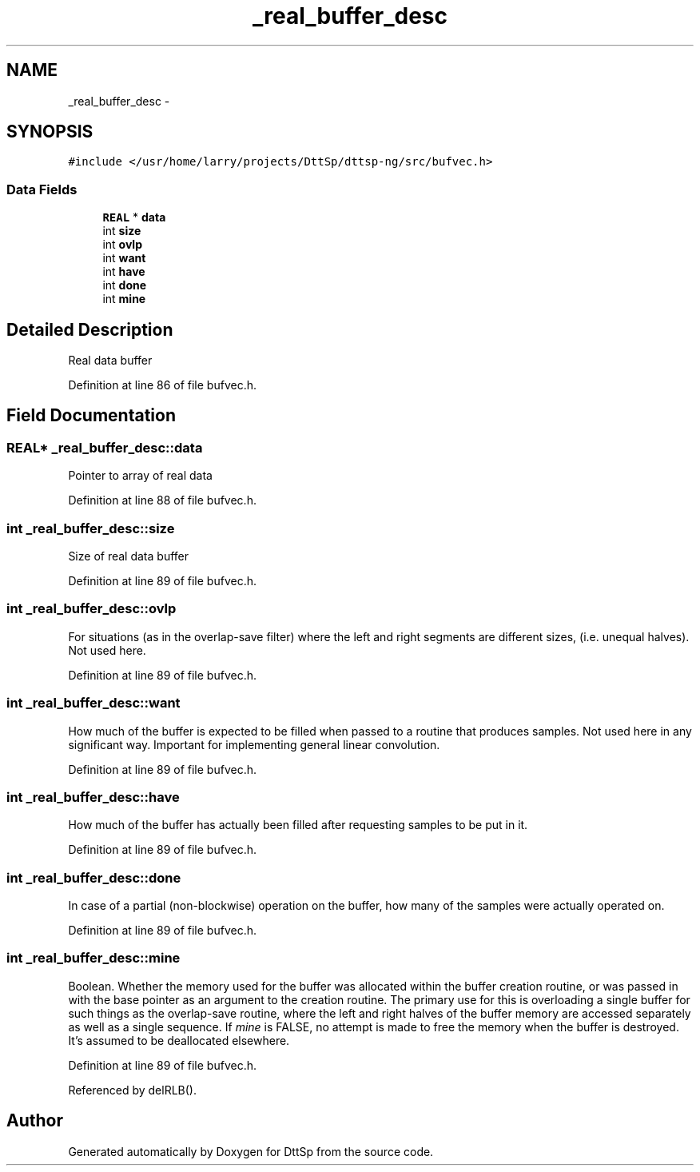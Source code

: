 .TH "_real_buffer_desc" 3 "5 Apr 2007" "Version 93" "DttSp" \" -*- nroff -*-
.ad l
.nh
.SH NAME
_real_buffer_desc \- 
.SH SYNOPSIS
.br
.PP
\fC#include </usr/home/larry/projects/DttSp/dttsp-ng/src/bufvec.h>\fP
.PP
.SS "Data Fields"

.in +1c
.ti -1c
.RI "\fBREAL\fP * \fBdata\fP"
.br
.ti -1c
.RI "int \fBsize\fP"
.br
.ti -1c
.RI "int \fBovlp\fP"
.br
.ti -1c
.RI "int \fBwant\fP"
.br
.ti -1c
.RI "int \fBhave\fP"
.br
.ti -1c
.RI "int \fBdone\fP"
.br
.ti -1c
.RI "int \fBmine\fP"
.br
.in -1c
.SH "Detailed Description"
.PP 
Real data buffer 
.PP
Definition at line 86 of file bufvec.h.
.SH "Field Documentation"
.PP 
.SS "\fBREAL\fP* \fB_real_buffer_desc::data\fP"
.PP
Pointer to array of real data 
.PP
Definition at line 88 of file bufvec.h.
.SS "int \fB_real_buffer_desc::size\fP"
.PP
Size of real data buffer 
.PP
Definition at line 89 of file bufvec.h.
.SS "int \fB_real_buffer_desc::ovlp\fP"
.PP
For situations (as in the overlap-save filter) where the left and right segments are different sizes, (i.e. unequal halves). Not used here. 
.PP
Definition at line 89 of file bufvec.h.
.SS "int \fB_real_buffer_desc::want\fP"
.PP
How much of the buffer is expected to be filled when passed to a routine that produces samples. Not used here in any significant way. Important for implementing general linear convolution. 
.PP
Definition at line 89 of file bufvec.h.
.SS "int \fB_real_buffer_desc::have\fP"
.PP
How much of the buffer has actually been filled after requesting samples to be put in it. 
.PP
Definition at line 89 of file bufvec.h.
.SS "int \fB_real_buffer_desc::done\fP"
.PP
In case of a partial (non-blockwise) operation on the buffer, how many of the samples were actually operated on. 
.PP
Definition at line 89 of file bufvec.h.
.SS "int \fB_real_buffer_desc::mine\fP"
.PP
Boolean. Whether the memory used for the buffer was allocated within the buffer creation routine, or was passed in with the base pointer as an argument to the creation routine. The primary use for this is overloading a single buffer for such things as the overlap-save routine, where the left and right halves of the buffer memory are accessed separately as well as a single sequence. If \fImine\fP is FALSE, no attempt is made to free the memory when the buffer is destroyed. It's assumed to be deallocated elsewhere. 
.PP
Definition at line 89 of file bufvec.h.
.PP
Referenced by delRLB().

.SH "Author"
.PP 
Generated automatically by Doxygen for DttSp from the source code.
